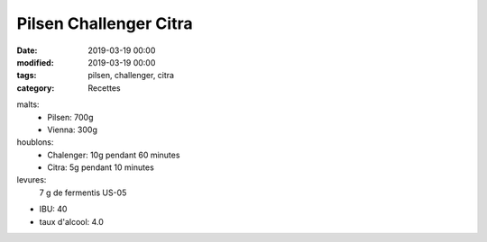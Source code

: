 Pilsen Challenger Citra
#######################

:date: 2019-03-19 00:00
:modified: 2019-03-19 00:00
:tags: pilsen, challenger, citra
:category: Recettes

malts:
	* Pilsen: 700g
	* Vienna: 300g

houblons:
	* Chalenger: 10g pendant 60 minutes
	* Citra: 5g pendant 10 minutes

levures: 
	7 g de fermentis US-05

- IBU: 40
- taux d'alcool: 4.0
